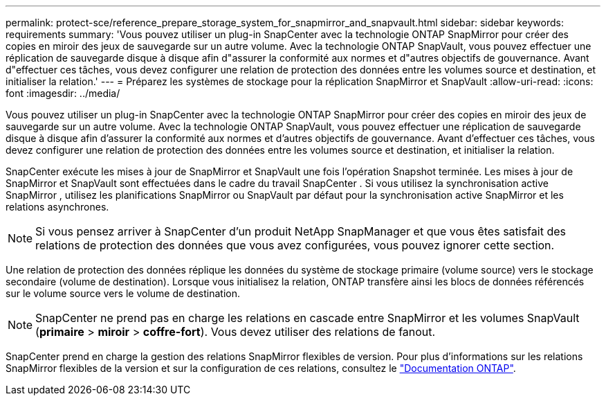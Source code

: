 ---
permalink: protect-sce/reference_prepare_storage_system_for_snapmirror_and_snapvault.html 
sidebar: sidebar 
keywords: requirements 
summary: 'Vous pouvez utiliser un plug-in SnapCenter avec la technologie ONTAP SnapMirror pour créer des copies en miroir des jeux de sauvegarde sur un autre volume. Avec la technologie ONTAP SnapVault, vous pouvez effectuer une réplication de sauvegarde disque à disque afin d"assurer la conformité aux normes et d"autres objectifs de gouvernance. Avant d"effectuer ces tâches, vous devez configurer une relation de protection des données entre les volumes source et destination, et initialiser la relation.' 
---
= Préparez les systèmes de stockage pour la réplication SnapMirror et SnapVault
:allow-uri-read: 
:icons: font
:imagesdir: ../media/


[role="lead"]
Vous pouvez utiliser un plug-in SnapCenter avec la technologie ONTAP SnapMirror pour créer des copies en miroir des jeux de sauvegarde sur un autre volume. Avec la technologie ONTAP SnapVault, vous pouvez effectuer une réplication de sauvegarde disque à disque afin d'assurer la conformité aux normes et d'autres objectifs de gouvernance. Avant d'effectuer ces tâches, vous devez configurer une relation de protection des données entre les volumes source et destination, et initialiser la relation.

SnapCenter exécute les mises à jour de SnapMirror et SnapVault une fois l'opération Snapshot terminée.  Les mises à jour de SnapMirror et SnapVault sont effectuées dans le cadre du travail SnapCenter .  Si vous utilisez la synchronisation active SnapMirror , utilisez les planifications SnapMirror ou SnapVault par défaut pour la synchronisation active SnapMirror et les relations asynchrones.


NOTE: Si vous pensez arriver à SnapCenter d'un produit NetApp SnapManager et que vous êtes satisfait des relations de protection des données que vous avez configurées, vous pouvez ignorer cette section.

Une relation de protection des données réplique les données du système de stockage primaire (volume source) vers le stockage secondaire (volume de destination). Lorsque vous initialisez la relation, ONTAP transfère ainsi les blocs de données référencés sur le volume source vers le volume de destination.


NOTE: SnapCenter ne prend pas en charge les relations en cascade entre SnapMirror et les volumes SnapVault (*primaire* > *miroir* > *coffre-fort*). Vous devez utiliser des relations de fanout.

SnapCenter prend en charge la gestion des relations SnapMirror flexibles de version. Pour plus d'informations sur les relations SnapMirror flexibles de la version et sur la configuration de ces relations, consultez le http://docs.netapp.com/ontap-9/index.jsp?topic=%2Fcom.netapp.doc.ic-base%2Fresources%2Fhome.html["Documentation ONTAP"^].
